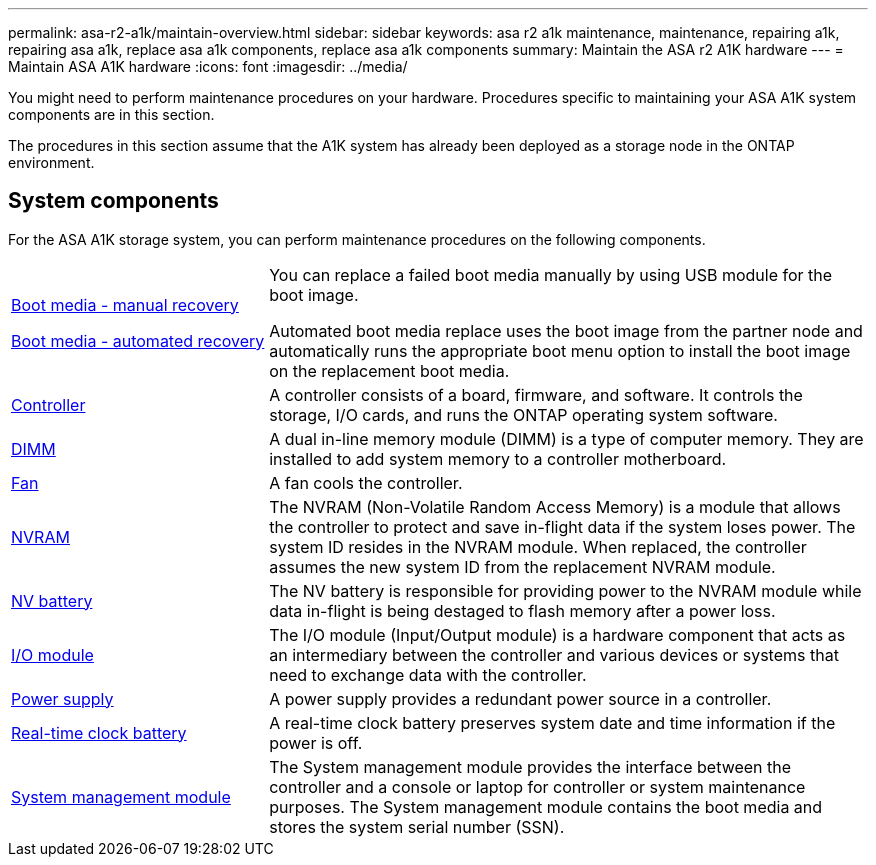 ---
permalink: asa-r2-a1k/maintain-overview.html
sidebar: sidebar
keywords: asa r2 a1k maintenance, maintenance, repairing a1k, repairing asa a1k, replace asa a1k components, replace asa a1k components
summary: Maintain the ASA r2 A1K hardware
---
= Maintain ASA A1K hardware
:icons: font
:imagesdir: ../media/

[.lead]
You might need to perform maintenance procedures on your hardware. Procedures specific to maintaining your ASA A1K system components are in this section.

The procedures in this section assume that the A1K system has already been deployed as a storage node in the ONTAP environment.

== System components
For the ASA A1K storage system, you can perform maintenance procedures on the following components.

[%rotate, grid="none", frame="none", cols="30,70"]

|===

a| link:bootmedia-overview.html[Boot media - manual recovery]

link:bootmedia-overview-bmr.html[Boot media - automated recovery]

a| You can replace a failed boot media manually by using USB module for the boot image.

Automated boot media replace uses the boot image from the partner node and automatically runs the appropriate boot menu option to install the boot image on the replacement boot media.

a| link:controller-replace-workflow.html[Controller]

a| A controller consists of a board, firmware, and software. It controls the storage, I/O cards, and runs the ONTAP operating system software.

a| link:dimm-replace.html[DIMM]

a| A dual in-line memory module (DIMM) is a type of computer memory. They are installed to add system memory to a controller motherboard.

a| link:fan-replace.html[Fan]

a| A fan cools the controller.

a| link:nvram-replace.html[NVRAM]

a| The NVRAM (Non-Volatile Random Access Memory) is a module that allows the controller to protect and save in-flight data if the system loses power. The system ID resides in the NVRAM module. When replaced, the controller assumes the new system ID from the replacement NVRAM module.

a| link:nvdimm-battery-replace.html[NV battery]

a| The NV battery is responsible for providing power to the NVRAM module while data in-flight is being destaged to flash memory after a power loss.

a| link:io-module-overview.html[I/O module]

a| The I/O module (Input/Output module) is a hardware component that acts as an intermediary between the controller and various devices or systems that need to exchange data with the controller.

a| link:power-supply-replace.html[Power supply]

a| A power supply provides a redundant power source in a controller.

a| link:rtc-battery-replace.html[Real-time clock battery]

a| A real-time clock battery preserves system date and time information if the power is off.

a| link:system-management-replace.html[System management module]

a| The System management module provides the interface between the controller and a console or laptop for controller or system maintenance purposes. The System management module contains the boot media and stores the system serial number (SSN).

|===
